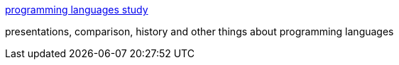 :jbake-type: post
:jbake-status: published
:jbake-title: programming languages study
:jbake-tags: web,programming,langage,list,comparison,_mois_févr.,_année_2005
:jbake-date: 2005-02-14
:jbake-depth: ../
:jbake-uri: shaarli/1108398553000.adoc
:jbake-source: https://nicolas-delsaux.hd.free.fr/Shaarli?searchterm=http%3A%2F%2Fmerd.sourceforge.net%2Fpixel%2Flanguage-study%2F&searchtags=web+programming+langage+list+comparison+_mois_f%C3%A9vr.+_ann%C3%A9e_2005
:jbake-style: shaarli

http://merd.sourceforge.net/pixel/language-study/[programming languages study]

presentations, comparison, history and other things about programming languages
